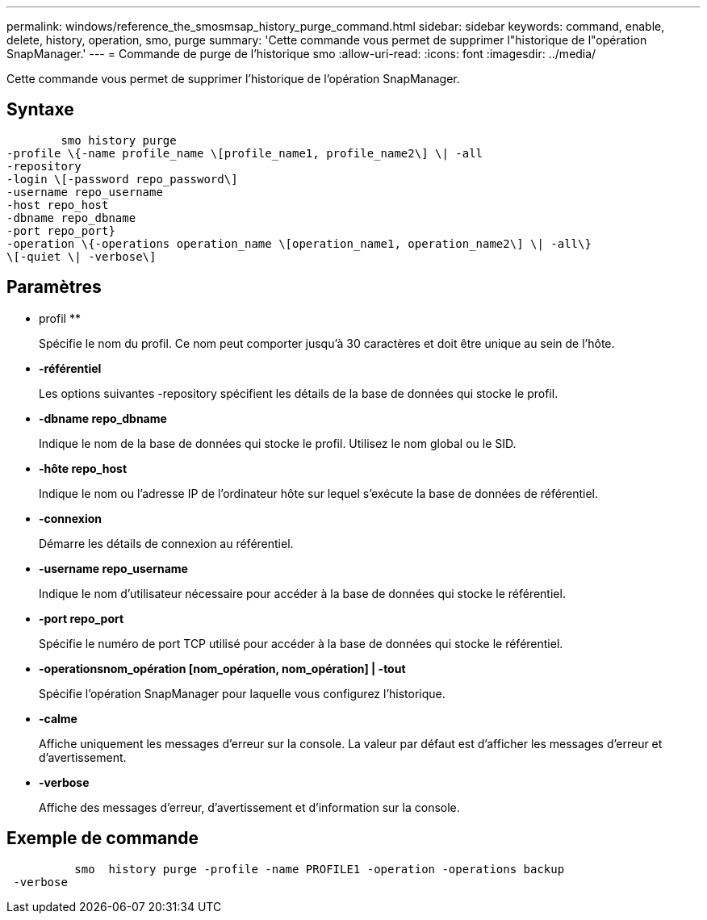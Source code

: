 ---
permalink: windows/reference_the_smosmsap_history_purge_command.html 
sidebar: sidebar 
keywords: command, enable, delete, history, operation, smo, purge 
summary: 'Cette commande vous permet de supprimer l"historique de l"opération SnapManager.' 
---
= Commande de purge de l'historique smo
:allow-uri-read: 
:icons: font
:imagesdir: ../media/


[role="lead"]
Cette commande vous permet de supprimer l'historique de l'opération SnapManager.



== Syntaxe

[listing]
----

        smo history purge
-profile \{-name profile_name \[profile_name1, profile_name2\] \| -all
-repository
-login \[-password repo_password\]
-username repo_username
-host repo_host
-dbname repo_dbname
-port repo_port}
-operation \{-operations operation_name \[operation_name1, operation_name2\] \| -all\}
\[-quiet \| -verbose\]
----


== Paramètres

* profil **
+
Spécifie le nom du profil. Ce nom peut comporter jusqu'à 30 caractères et doit être unique au sein de l'hôte.

* *-référentiel*
+
Les options suivantes -repository spécifient les détails de la base de données qui stocke le profil.

* *-dbname repo_dbname*
+
Indique le nom de la base de données qui stocke le profil. Utilisez le nom global ou le SID.

* *-hôte repo_host*
+
Indique le nom ou l'adresse IP de l'ordinateur hôte sur lequel s'exécute la base de données de référentiel.

* *-connexion*
+
Démarre les détails de connexion au référentiel.

* *-username repo_username*
+
Indique le nom d'utilisateur nécessaire pour accéder à la base de données qui stocke le référentiel.

* *-port repo_port*
+
Spécifie le numéro de port TCP utilisé pour accéder à la base de données qui stocke le référentiel.

* *-operationsnom_opération [nom_opération, nom_opération] | -tout*
+
Spécifie l'opération SnapManager pour laquelle vous configurez l'historique.

* *-calme*
+
Affiche uniquement les messages d'erreur sur la console. La valeur par défaut est d'afficher les messages d'erreur et d'avertissement.

* *-verbose*
+
Affiche des messages d'erreur, d'avertissement et d'information sur la console.





== Exemple de commande

[listing]
----

          smo  history purge -profile -name PROFILE1 -operation -operations backup
 -verbose
----